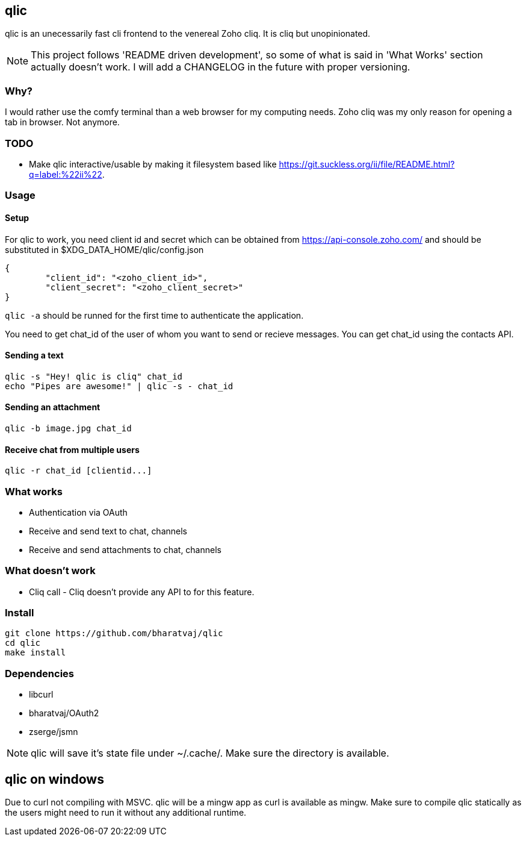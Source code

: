== qlic

qlic is an unecessarily fast cli frontend to the venereal Zoho cliq. It is cliq but unopinionated.

NOTE: This project follows 'README driven development', so some of what is said in 'What Works' section actually doesn't work. I will add a CHANGELOG in the future with proper versioning.

=== Why?

I would rather use the comfy terminal than a web browser for my computing needs. Zoho cliq was my only reason for opening a tab in browser. Not anymore.

=== TODO

- Make qlic interactive/usable by making it filesystem based like https://git.suckless.org/ii/file/README.html?q=label:%22ii%22.

=== Usage
==== Setup

For qlic to work, you need client id and secret which can be obtained from https://api-console.zoho.com/ and should be
substituted in $XDG_DATA_HOME/qlic/config.json

	{
		"client_id": "<zoho_client_id>",
		"client_secret": "<zoho_client_secret>"
	}

`qlic -a` should be runned for the first time to authenticate the application.

You need to get chat_id of the user of whom you want to send or recieve messages. You can get chat_id using the contacts API.

==== Sending a text

	qlic -s "Hey! qlic is cliq" chat_id
	echo "Pipes are awesome!" | qlic -s - chat_id

==== Sending an attachment

	qlic -b image.jpg chat_id

==== Receive chat from multiple users

	qlic -r chat_id [clientid...]

=== What works

* Authentication via OAuth
* Receive and send text to chat, channels
* Receive and send attachments to chat, channels

=== What doesn't work

* Cliq call - Cliq doesn't provide any API to for this feature.

=== Install

	git clone https://github.com/bharatvaj/qlic
	cd qlic
	make install

=== Dependencies

* libcurl
* bharatvaj/OAuth2
* zserge/jsmn

NOTE: qlic will save it's state file under ~/.cache/. Make sure the directory is available.

== qlic on windows
Due to curl not compiling with MSVC. qlic will be a mingw app as curl is available as mingw. Make sure to compile qlic statically as the users might need to run it without any additional runtime.
